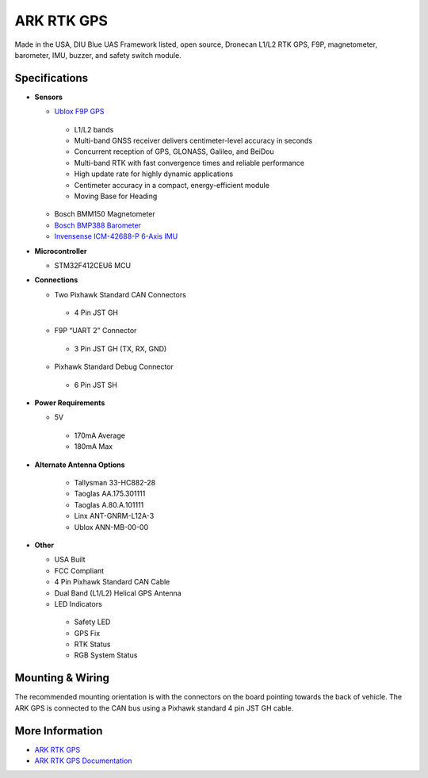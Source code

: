 .. _common-ark-rtk-f9p-gps:

===========
ARK RTK GPS
===========


.. image:: ../../../images/arkflow/ark_rtk_gps.jpg
    :target: ../_images/ark_rtk_gps.jpg
    :width: 450px

Made in the USA, DIU Blue UAS Framework listed, open source, Dronecan L1/L2 RTK GPS, F9P, magnetometer, barometer, IMU, buzzer, and safety switch module.

Specifications
==============

-  **Sensors**

   - `Ublox F9P GPS <https://www.u-blox.com/en/product/zed-f9p-module>`__

    - L1/L2 bands
    - Multi-band GNSS receiver delivers centimeter-level accuracy in seconds
    - Concurrent reception of GPS, GLONASS, Galileo, and BeiDou
    - Multi-band RTK with fast convergence times and reliable performance
    - High update rate for highly dynamic applications
    - Centimeter accuracy in a compact, energy-efficient module
    - Moving Base for Heading

   - Bosch BMM150 Magnetometer
   - `Bosch BMP388 Barometer <https://www.bosch-sensortec.com/products/environmental-sensors/pressure-sensors/bmp388/>`__
   - `Invensense ICM-42688-P 6-Axis IMU <https://invensense.tdk.com/products/motion-tracking/6-axis/icm-42688-p/>`__
   
-  **Microcontroller**

   - STM32F412CEU6 MCU

-  **Connections**

   - Two Pixhawk Standard CAN Connectors

    - 4 Pin JST GH

   - F9P “UART 2” Connector

    - 3 Pin JST GH (TX, RX, GND)

   - Pixhawk Standard Debug Connector
    
    - 6 Pin JST SH
 
-  **Power Requirements**

   -  5V

    - 170mA Average
    - 180mA Max

- **Alternate Antenna Options**

   - Tallysman 33-HC882-28
   - Taoglas AA.175.301111
   - Taoglas A.80.A.101111
   - Linx ANT-GNRM-L12A-3
   - Ublox ANN-MB-00-00

-  **Other**

   - USA Built
   - FCC Compliant
   - 4 Pin Pixhawk Standard CAN Cable
   - Dual Band (L1/L2) Helical GPS Antenna
   - LED Indicators

    - Safety LED
    - GPS Fix
    - RTK Status
    - RGB System Status

Mounting & Wiring
=================

The recommended mounting orientation is with the connectors on the board pointing towards the back of vehicle.
The ARK GPS is connected to the CAN bus using a Pixhawk standard 4 pin JST GH cable. 

More Information
================

* `ARK RTK GPS <https://arkelectron.com/product/ark-rtk-gps/>`_

* `ARK RTK GPS Documentation <https://arkelectron.gitbook.io/ark-documentation/sensors/ark-rtk-gps>`_



